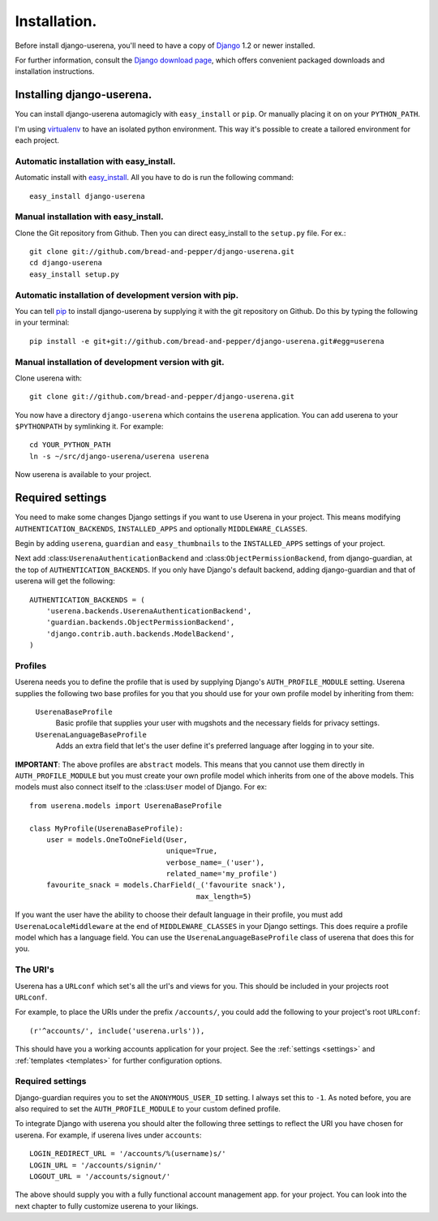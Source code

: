 .. _installation:

Installation.
=============

Before install django-userena, you'll need to have a copy of `Django
<http://www.djangoproject.com>`_ 1.2 or newer installed.

For further information, consult the `Django download page
<http://www.djangoproject.com/download/>`_, which offers convenient packaged
downloads and installation instructions.

Installing django-userena.
--------------------------

You can install django-userena automagicly with ``easy_install`` or ``pip``. Or
manually placing it on on your ``PYTHON_PATH``.

I'm using `virtualenv <http://pypi.python.org/pypi/virtualenv>`_ to have an
isolated python environment. This way it's possible to create a tailored
environment for each project.

Automatic installation with easy_install.
~~~~~~~~~~~~~~~~~~~~~~~~~~~~~~~~~~~~~~~~~

Automatic install with `easy_install
<http://peak.telecommunity.com/DevCenter/EasyInstall>`_. All you have to do is
run the following command::

    easy_install django-userena

Manual installation with easy_install.
~~~~~~~~~~~~~~~~~~~~~~~~~~~~~~~~~~~~~~
Clone the Git repository from Github. Then you can direct easy_install to the
``setup.py`` file. For ex.::

    git clone git://github.com/bread-and-pepper/django-userena.git
    cd django-userena
    easy_install setup.py


Automatic installation of development version with pip.
~~~~~~~~~~~~~~~~~~~~~~~~~~~~~~~~~~~~~~~~~~~~~~~~~~~~~~~

You can tell `pip <http://pip.openplans.org/>`_ to install django-userena by
supplying it with the git repository on Github. Do this by typing the following
in your terminal::

    pip install -e git+git://github.com/bread-and-pepper/django-userena.git#egg=userena


Manual installation of development version with git.
~~~~~~~~~~~~~~~~~~~~~~~~~~~~~~~~~~~~~~~~~~~~~~~~~~~

Clone userena with::
    
    git clone git://github.com/bread-and-pepper/django-userena.git

You now have a directory ``django-userena`` which contains the ``userena``
application. You can add userena to your ``$PYTHONPATH`` by symlinking it. For
example::

    cd YOUR_PYTHON_PATH
    ln -s ~/src/django-userena/userena userena

Now userena is available to your project.

Required settings
-----------------

You need to make some changes Django settings if you want to use Userena in
your project. This means modifying ``AUTHENTICATION_BACKENDS``,
``INSTALLED_APPS`` and optionally ``MIDDLEWARE_CLASSES``.

Begin by adding ``userena``, ``guardian`` and ``easy_thumbnails`` to the
``INSTALLED_APPS`` settings of your project.

Next add :class:``UserenaAuthenticationBackend`` and :class:``ObjectPermissionBackend``, from
django-guardian, at the top of ``AUTHENTICATION_BACKENDS``. If you only have
Django's default backend, adding django-guardian and that of userena will get
the following::

    AUTHENTICATION_BACKENDS = (
        'userena.backends.UserenaAuthenticationBackend',
        'guardian.backends.ObjectPermissionBackend',
        'django.contrib.auth.backends.ModelBackend',
    )

Profiles
~~~~~~~~

Userena needs you to define the profile that is used by supplying Django's
``AUTH_PROFILE_MODULE`` setting. Userena supplies the following two base
profiles for you that you should use for your own profile model by inheriting
from them:

    ``UserenaBaseProfile``
        Basic profile that supplies your user with mugshots and the necessary
        fields for privacy settings.

    ``UserenaLanguageBaseProfile``
        Adds an extra field that let's the user define it's preferred language
        after logging in to your site.

**IMPORTANT**: The above profiles are ``abstract`` models. This means that you
cannot use them directly in ``AUTH_PROFILE_MODULE`` but you must create your
own profile model which inherits from one of the above models. This models
must also connect itself to the :class:``User`` model of Django. For ex::

    from userena.models import UserenaBaseProfile
    
    class MyProfile(UserenaBaseProfile):
        user = models.OneToOneField(User,
                                    unique=True,
                                    verbose_name=_('user'),
                                    related_name='my_profile') 
        favourite_snack = models.CharField(_('favourite snack'),
                                           max_length=5)

If you want the user have the ability to choose their default language in their
profile, you must add ``UserenaLocaleMiddleware`` at the end of
``MIDDLEWARE_CLASSES`` in your Django settings. This does require a profile
model which has a language field. You can use the
``UserenaLanguageBaseProfile`` class of userena that does this for you.

The URI's
~~~~~~~~~

Userena has a ``URLconf`` which set's all the url's and views for you. This
should be included in your projects root ``URLconf``.

For example, to place the URIs under the prefix ``/accounts/``, you could add
the following to your project's root ``URLconf``::

    (r'^accounts/', include('userena.urls')),

This should have you a working accounts application for your project. See the
:ref:`settings <settings>` and :ref:`templates <templates>` for further
configuration options.

Required settings
~~~~~~~~~~~~~~~~~

Django-guardian requires you to set the ``ANONYMOUS_USER_ID`` setting. I always
set this to ``-1``. As noted before, you are also required to set the
``AUTH_PROFILE_MODULE`` to your custom defined profile.

To integrate Django with userena you should alter the following three settings
to reflect the URI you have chosen for userena. For example, if userena lives
under ``accounts``::

    LOGIN_REDIRECT_URL = '/accounts/%(username)s/'
    LOGIN_URL = '/accounts/signin/'
    LOGOUT_URL = '/accounts/signout/'

The above should supply you with a fully functional account management app. for
your project. You can look into the next chapter to fully customize userena to
your likings.

.. _Github: https://github.com/lukaszb/django-guardian
